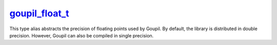 .. _goupil_float_t:

`goupil_float_t`_
=================

This type alias abstracts the precision of floating points used by Goupil. By
default, the library is distributed in double precision. However, Goupil can
also be compiled in single precision.

.. c:type:: double goupil_float_t
